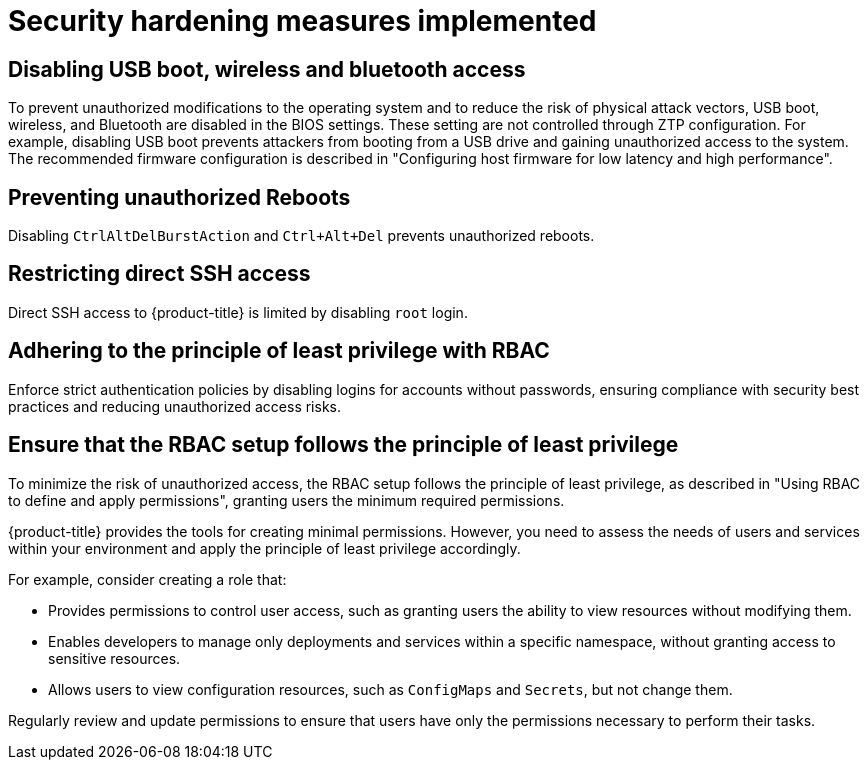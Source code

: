 // Module included in the following assemblies:
//
// * scalability_and_performance/ztp_far_edge/ztp-security-hardening.adoc

:_mod-docs-content-type: CONCEPT
[id="ztp-addressed-security-issues_{context}"]
= Security hardening measures implemented

== Disabling USB boot, wireless and bluetooth access  

To prevent unauthorized modifications to the operating system and to reduce the risk of physical attack vectors, USB boot, wireless, and Bluetooth are disabled in the BIOS settings. These setting are not controlled through ZTP configuration. For example, disabling USB boot prevents attackers from booting from a USB drive and gaining unauthorized access to the system. The recommended firmware configuration is described in "Configuring host firmware for low latency and high performance".

== Preventing unauthorized Reboots
 
Disabling `CtrlAltDelBurstAction` and `Ctrl+Alt+Del` prevents unauthorized reboots.

== Restricting direct SSH access
  
Direct SSH access to {product-title} is limited by disabling `root` login.

== Adhering to the principle of least privilege with RBAC
  
Enforce strict authentication policies by disabling logins for accounts without passwords, ensuring compliance with security best practices and reducing unauthorized access risks.

== Ensure that the RBAC setup follows the principle of least privilege

To minimize the risk of unauthorized access, the RBAC setup follows the principle of least privilege, as described in "Using RBAC to define and apply permissions", granting users the minimum required permissions. 

{product-title} provides the tools for creating minimal permissions. However, you need to assess the needs of users and services within your environment and apply the principle of least privilege accordingly.

For example, consider creating a role that:

* Provides permissions to control user access, such as granting users the ability to view resources without modifying them.
* Enables developers to manage only deployments and services within a specific namespace, without granting access to sensitive resources. 
* Allows users to view configuration resources, such as `ConfigMaps` and `Secrets`, but not change them.

Regularly review and update permissions to ensure that users have only the permissions necessary to perform their tasks.


